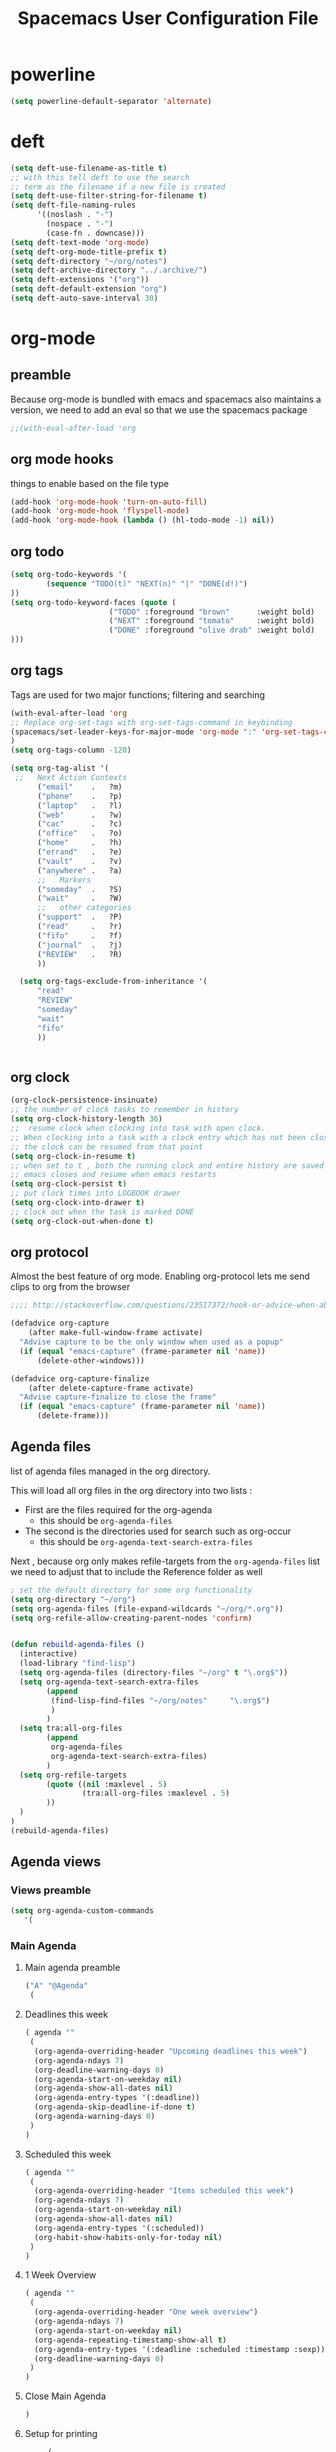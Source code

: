 #+TITLE: Spacemacs User Configuration File
#+STARTUP: hidestars
#+FILETAGS: spacemacs config

* powerline
  #+BEGIN_SRC emacs-lisp
  (setq powerline-default-separator 'alternate)
  #+END_SRC
* deft
  #+BEGIN_SRC emacs-lisp
  (setq deft-use-filename-as-title t)
  ;; with this tell deft to use the search
  ;; term as the filename if a new file is created
  (setq deft-use-filter-string-for-filename t)
  (setq deft-file-naming-rules
        '((noslash . "-")
          (nospace . "-")
          (case-fn . downcase)))
  (setq deft-text-mode 'org-mode)
  (setq deft-org-mode-title-prefix t)
  (setq deft-directory "~/org/notes")
  (setq deft-archive-directory "../.archive/")
  (setq deft-extensions '("org"))
  (setq deft-default-extension "org")
  (setq deft-auto-save-interval 30)
  #+END_SRC
* org-mode
** preamble
   Because org-mode is bundled with emacs and spacemacs also maintains a
   version, we need to add an eval so that we use the spacemacs package
   #+BEGIN_SRC emacs-lisp
   ;;(with-eval-after-load 'org
   #+END_SRC
** org mode hooks
   things to enable based on the file type
   #+BEGIN_SRC emacs-lisp
   (add-hook 'org-mode-hook 'turn-on-auto-fill)
   (add-hook 'org-mode-hook 'flyspell-mode)
   (add-hook 'org-mode-hook (lambda () (hl-todo-mode -1) nil))
   #+END_SRC
** org todo
   #+BEGIN_SRC emacs-lisp
   (setq org-todo-keywords '(
           (sequence "TODO(t)" "NEXT(n)" "|" "DONE(d!)")
   ))
   (setq org-todo-keyword-faces (quote (
                         ("TODO" :foreground "brown"      :weight bold)
                         ("NEXT" :foreground "tomato"     :weight bold)
                         ("DONE" :foreground "olive drab" :weight bold)
   )))
   #+END_SRC
** org tags
   Tags are used for two major functions; filtering and searching
   #+BEGIN_SRC emacs-lisp
   (with-eval-after-load 'org
   ;; Replace org-set-tags with org-set-tags-command in keybinding
   (spacemacs/set-leader-keys-for-major-mode 'org-mode ":" 'org-set-tags-command)
   )
   (setq org-tags-column -120)

   (setq org-tag-alist '(
    ;;   Next Action Contexts
         ("email"    .   ?m)
         ("phone"    .   ?p)
         ("laptop"   .   ?l)
         ("web"      .   ?w)
         ("cac"      .   ?c)
         ("office"   .   ?o)
         ("home"     .   ?h)
         ("errand"   .   ?e)
         ("vault"    .   ?v)
         ("anywhere" .   ?a)
         ;;   Markers
         ("someday"  .   ?S)
         ("wait"     .   ?W)
         ;;   other categories
         ("support"  .   ?P)
         ("read"     .   ?r)
         ("fifo"     .   ?f)
         ("journal"  .   ?j)
         ("REVIEW"   .   ?R)
         ))

     (setq org-tags-exclude-from-inheritance '(
         "read"
         "REVIEW"
         "someday"
         "wait"
         "fifo"
         ))


   #+END_SRC
** org clock
   #+BEGIN_SRC emacs-lisp
   (org-clock-persistence-insinuate)
   ;; the number of clock tasks to remember in history
   (setq org-clock-history-length 36)
   ;;  resume clock when clocking into task with open clock.
   ;; When clocking into a task with a clock entry which has not been closed,
   ;; the clock can be resumed from that point
   (setq org-clock-in-resume t)
   ;; when set to t , both the running clock and entire history are saved when
   ;; emacs closes and resume when emacs restarts
   (setq org-clock-persist t)
   ;; put clock times into LOGBOOK drawer
   (setq org-clock-into-drawer t)
   ;; clock out when the task is marked DONE
   (setq org-clock-out-when-done t)
   #+END_SRC
** org protocol
   Almost the best feature of org mode.  Enabling org-protocol lets me send
   clips to org from the browser
  #+BEGIN_SRC emacs-lisp
    ;;;; http://stackoverflow.com/questions/23517372/hook-or-advice-when-aborting-org-capture-before-template-selection

    (defadvice org-capture
        (after make-full-window-frame activate)
      "Advise capture to be the only window when used as a popup"
      (if (equal "emacs-capture" (frame-parameter nil 'name))
          (delete-other-windows)))

    (defadvice org-capture-finalize
        (after delete-capture-frame activate)
      "Advise capture-finalize to close the frame"
      (if (equal "emacs-capture" (frame-parameter nil 'name))
          (delete-frame)))
  #+END_SRC
** Agenda files
   list of agenda files managed in the org directory.

   This will load all org files in the org directory
   into two lists :
   - First are the files required for the org-agenda
     - this should be =org-agenda-files=
   - The second is the directories used for search such as org-occur
     - this should be =org-agenda-text-search-extra-files=

   Next , because org only makes refile-targets from the
   =org-agenda-files= list we need to adjust that to include
   the Reference folder as well
   #+BEGIN_SRC emacs-lisp
   ; set the default directory for some org functionality
   (setq org-directory "~/org")
   (setq org-agenda-files (file-expand-wildcards "~/org/*.org"))
   (setq org-refile-allow-creating-parent-nodes 'confirm)


   (defun rebuild-agenda-files ()
     (interactive)
     (load-library "find-lisp")
     (setq org-agenda-files (directory-files "~/org" t "\.org$"))
     (setq org-agenda-text-search-extra-files
           (append
            (find-lisp-find-files "~/org/notes"     "\.org$")
            )
           )
     (setq tra:all-org-files
           (append
            org-agenda-files
            org-agenda-text-search-extra-files)
           )
     (setq org-refile-targets
           (quote ((nil :maxlevel . 5)
                   (tra:all-org-files :maxlevel . 5)
           ))
     )
   )
   (rebuild-agenda-files)
   #+END_SRC
** Agenda views
*** Views preamble
    #+BEGIN_SRC emacs-lisp
    (setq org-agenda-custom-commands
       '(
    #+END_SRC
*** Main Agenda
**** Main agenda preamble
    #+BEGIN_SRC emacs-lisp
    ("A" "@Agenda"
     (
    #+END_SRC
**** Deadlines this week
     #+BEGIN_SRC emacs-lisp
     ( agenda ""
      (
       (org-agenda-overriding-header "Upcoming deadlines this week")
       (org-agenda-ndays 7)
       (org-deadline-warning-days 0)
       (org-agenda-start-on-weekday nil)
       (org-agenda-show-all-dates nil)
       (org-agenda-entry-types '(:deadline))
       (org-agenda-skip-deadline-if-done t)
       (org-agenda-warning-days 0)
      )
     )
     #+END_SRC
**** Scheduled this week
     #+BEGIN_SRC emacs-lisp
     ( agenda ""
      (
       (org-agenda-overriding-header "Items scheduled this week")
       (org-agenda-ndays 7)
       (org-agenda-start-on-weekday nil)
       (org-agenda-show-all-dates nil)
       (org-agenda-entry-types '(:scheduled))
       (org-habit-show-habits-only-for-today nil)
      )
     )
     #+END_SRC
**** 1 Week Overview
     #+BEGIN_SRC emacs-lisp
     ( agenda ""
      (
       (org-agenda-overriding-header "One week overview")
       (org-agenda-ndays 7)
       (org-agenda-start-on-weekday nil)
       (org-agenda-repeating-timestamp-show-all t)
       (org-agenda-entry-types '(:deadline :scheduled :timestamp :sexp))
       (org-deadline-warning-days 0)
      )
     )
     #+END_SRC
**** Close Main Agenda
     #+BEGIN_SRC emacs-lisp
     )
     #+END_SRC
**** Setup for printing
     #+BEGIN_SRC emacs-lisp
     (
      (org-agenda-with-colors t)
      (ps-print-color-p 'black-white)
     )
      ("~/paperPlanner/Agenda-Export/Page-01.CalendarForOneWeek.ps")
**** main agenda postfix
     #+BEGIN_SRC emacs-lisp
     )
     )
     #+END_SRC
*** Next action lists
**** Next Action list preamble
     #+BEGIN_SRC emacs-lisp
          ("N" . "Next Action Lists")
     #+END_SRC
**** By effort
     #+BEGIN_SRC emacs-lisp
     ("Ne" "@Next Actions By Effort"
      (
       (tags-todo "+Effort>=\"0:01\"+Effort<=\"0:15\"/NEXT"
        (
         (org-agenda-overriding-header "15 minutes or less")
         (org-agenda-tags-todo-honor-ignore-options t)
         (org-agenda-todo-ignore-scheduled '(future))
        )
       )
       ( tags-todo "+Effort>\"0:15\"+Effort<=\"0:30\"/NEXT"
        (
         (org-agenda-overriding-header "30 minutes or less")
         (org-agenda-tags-todo-honor-ignore-options t)
         (org-agenda-todo-ignore-scheduled '(future))
        )
       )
       ( tags-todo "+Effort>\"0:30\"/NEXT"
        (
         (org-agenda-overriding-header "over 30 minutes")
         (org-agenda-tags-todo-honor-ignore-options t)
         (org-agenda-todo-ignore-scheduled '(future))
        )
       )
       (
        (org-agenda-with-colors t)
        (ps-print-color-p 'black-white)
       )
       ("~/paperPlanner/Agenda-Export/Page-02.AllNextActions.ps")
      )
     )
      #+END_SRC
**** By Context
     #+BEGIN_SRC emacs-lisp
     ("Nn" "@Next Actions by context"
      (
       (tags-todo "+errand-someday/NEXT"
        (
         (org-agenda-overriding-header "@Errand")
         (org-agenda-tags-todo-honor-ignore-options t)
         (org-agenda-todo-ignore-scheduled '(future))
        )
       )
       (tags-todo "+email-someday/NEXT"
        (
         (org-agenda-overriding-header "@EMail")
         (org-agenda-tags-todo-honor-ignore-options t)
         (org-agenda-todo-ignore-scheduled '(future))
        )
       )
       (tags-todo "+phone-someday/NEXT"
        (
         (org-agenda-overriding-header "@Phone")
         (org-agenda-tags-todo-honor-ignore-options t)
         (org-agenda-todo-ignore-scheduled '(future))
        )
       )
       (tags-todo "+web-someday/NEXT"
        (
         (org-agenda-overriding-header "@Online")
         (org-agenda-tags-todo-honor-ignore-options t)
         (org-agenda-todo-ignore-scheduled '(future))
        )
       )
       (tags-todo "+cac-someday/NEXT"
        (
         (org-agenda-overriding-header "@PKI")
         (org-agenda-tags-todo-honor-ignore-options t)
         (org-agenda-todo-ignore-scheduled '(future))
        )
       )
       (tags-todo "+office-someday/NEXT"
        (
         (org-agenda-overriding-header "@Office")
         (org-agenda-tags-todo-honor-ignore-options t)
         (org-agenda-todo-ignore-scheduled '(future))
        )
       )
       (tags-todo "+home-someday/NEXT"
        (
         (org-agenda-overriding-header "@Home")
         (org-agenda-tags-todo-honor-ignore-options t)
         (org-agenda-todo-ignore-scheduled '(future))
        )
       )
       (tags-todo "+laptop-someday/NEXT"
        (
         (org-agenda-overriding-header "@Laptop")
         (org-agenda-tags-todo-honor-ignore-options t)
         (org-agenda-todo-ignore-scheduled '(future))
        )
       )
       (tags-todo "+anywhere-someday/NEXT"
        (
         (org-agenda-overriding-header "@Anywhere")
         (org-agenda-tags-todo-honor-ignore-options t)
         (org-agenda-todo-ignore-scheduled '(future))
        )
       )
       (tags-todo "+vault-someday/NEXT"
        (
         (org-agenda-overriding-header "@Vault")
         (org-agenda-tags-todo-honor-ignore-options t)
         (org-agenda-todo-ignore-scheduled '(future))
        )
       )
       (tags-todo "-CATEGORY=\"Someday\"-CATEGORY=\"REVIEW\"+TAGS=\"\"/NEXT"
        (
         (org-agenda-overriding-header "@Uncategorized")
         (org-agenda-tags-todo-honor-ignore-options t)
         (org-agenda-todo-ignore-scheduled '(future))
        )
       )
      )
      (
       (org-agenda-with-colors t)
       (ps-print-color-p 'black-white)
      )
      ("~/paperPlanner/Agenda-Export/Page-02.AllNextActions.ps")
     #+END_SRC
**** Next Action postfix
     #+BEGIN_SRC emacs-lisp
     )
     )
     #+END_SRC
*** All uncategorized next actions
     #+BEGIN_SRC emacs-lisp
     ("u" "@Uncategorized Next Actions" tags-todo "-CATEGORY=\"Someday\"-CATEGORY=\"REVIEW\"+TAGS=\"\"/NEXT"
      (
       (org-agenda-overriding-header "@Uncategorized Next Actions")
       (org-agenda-todo-keyword-format "")
       (org-agenda-prefix-format "%b\n%i %-12c:")
       (org-agenda-tags-todo-honor-ignore-options t)
       (org-agenda-todo-ignore-scheduled '(future))
      )
      (
       (org-agenda-with-colors t)
       (ps-print-color-p 'black-white)
      )
      ("~/paperPlanner/Agenda-Export/Page-03.UncategorizedNextActions.ps")
     )
     #+END_SRC
*** Project List
    #+BEGIN_SRC emacs-lisp
    ("p" "@Projects" tags-todo "-IGNORE-someday-wait/TODO"
     (
      (org-agenda-overriding-header "@Projects")
      (org-agenda-tags-todo-honor-ignore-options t)
      (org-tags-match-list-sublevels nil)
      (org-agenda-skip-function 'bh/skip-stuck-projects
     )
    )
    (
     (org-agenda-with-colors t)
     (ps-print-color-p 'black-white)
    )
    ("~/paperPlanner/Agenda-Export/Page-05.ProjectList.ps")
   )
   #+END_SRC
*** Someday-maybe
    #+BEGIN_SRC emacs-lisp
    ("S" "@Someday/Maybe" tags-todo "+someday/TODO"
     (
      (org-agenda-overriding-header "Someday/Maybe")
      (org-agenda-prefix-format " - ")
      (org-agenda-todo-keyword-format "")
     )
     (
      (org-agenda-with-colors t)
      (ps-print-color-p 'black-white)
     )
     ("~/paperPlanner/Agenda-Export/Page-06.SomedayMaybeList.ps")
    )
    #+END_SRC
*** Review
**** Review preamble
    #+BEGIN_SRC emacs-lisp
    ("R" . "@Review Commands")
    #+END_SRC
**** Marked for review
     #+BEGIN_SRC emacs-lisp
     ("Ro" "@Review"
      (
       (tags-todo "REVIEW"
        (
         (org-agenda-skip-function  '(org-agenda-skip-entry-if 'scheduled))
         (org-agenda-overriding-header "Tasks Marked for Review")
         ;don't list sub levels, just the one we marked
         (org-tags-match-list-sublevels nil)
         (org-agenda-sorting-strategy '(category-up))
        )
       )
       (tags "journal+REVIEW"
        (
         (org-agenda-overriding-header "Journal entries marked for Review")
        )
       )
         ;; total hack to exclude all todo's
       (tags "CATEGORY=\"REVIEW\"-TODO={[[:upper:]]+}|REVIEW-journal-TODO={[[:upper:]]+}"
        (
         (org-agenda-overriding-header "Notes Marked for Review")
        )
       )
       (stuck "")
      )
      (
       (org-agenda-with-colors t)
       (ps-print-color-p 'black-white)
      )
      ("~/paperPlanner/Agenda-Export/Page-07.TheReview.ps")
     )
     #+END_SRC
**** Actions that need planning
     #+BEGIN_SRC emacs-lisp
     ("Rp" tags-todo "-someday+Effort=\"\"/NEXT"
      (
       (org-agenda-overriding-header "Actions that need planning")
       (org-agenda-view-columns-initially t)
      )
     )
     #+END_SRC
*** Waiting For
    #+BEGIN_SRC emacs-lisp
    ("w" "@waiting" todo "WAIT"
     (
      (org-agenda-overriding-header "Waiting For")
     )
     (
      (org-agenda-with-colors t)
      (ps-print-color-p 'black-white)
     )
     ("~/paperPlanner/Agenda-Export/Page-08.WaitingFor.ps")
    )
    #+END_SRC
*** Lists
    #+BEGIN_SRC emacs-lisp
    ("l" "@Lists" tags "list"
     (
      (org-agenda-overriding-header "@Lists")
     )
     (
      (org-tags-match-list-sublevels nil)
      (org-agenda-with-colors t)
      (ps-print-color-p 'black-white)
     )
     ("~/paperPlanner/Agenda-Export/Page-09.ListOfLists.ps")
    )
    #+END_SRC
*** The FIFO Queue
    #+BEGIN_SRC emacs-lisp
    ("f" "The FIFO Queue" tags "fifo"
     (
      (org-agenda-overriding-header "The FIFO Queue")
     )
     (
      (org-tags-match-list-sublevels nil)
      (org-agenda-with-colors t)
      (ps-print-color-p 'black-white)
     )
     ("~/paperPlanner/Agenda-Export/Page-09.ListOfLists.ps")
    )
    #+END_SRC
*** Next time im connected
    ("y" "Next time im connected" tags "laptop+web-someday"
     (
      (org-agenda-overriding-header "While Connected")
     )
    )

*** The ticket queue
**** Ticket Queue preamble
    #+BEGIN_SRC emacs-lisp
    ( "k" . "Tickets")
    #+END_SRC
**** Ticket Inbox
     #+BEGIN_SRC emacs-lisp
     ( "ki" "Ticket Inbox" tags "ticket/NEW"
      (
       (org-agenda-files '("~/org/tickets.org"))
       (org-agenda-overriding-header "Ticket Inbox")
      )
     )
     #+END_SRC
**** Ticket work queue
     #+BEGIN_SRC emacs-lisp
     ( "kw" "Ticket work queue" tags "ticket/BUG|TASK|FEAT"
      (
       (org-agenda-files '("~/org/tickets.org"))
       (org-agenda-overriding-header "Ticket work queue")
      )
     )
     #+END_SRC
*** Custom queries
    #+BEGIN_SRC emacs-lisp
    ("Q" . "Custom queries")
     ("Qa" "Archive search" search ""
      (
       (org-agenda-files '(file-expand-wildcards "~/org/.archive/*.org"))
      )
     )
     #+END_SRC
*** Views postfix
    #+BEGIN_SRC emacs-lisp
    ) ;; close inner agenda view group
    ) ;; close setq
    #+END_SRC
** archive settings
   I organized all of the archived org items under a date tree, but
   preserve the original file name
   #+BEGIN_SRC emacs-lisp
   (setq org-archive-location "~/org/.archive/%s_archive::datetree/")
   #+END_SRC
** capture templates
   #+BEGIN_SRC emacs-lisp
   (setq org-capture-templates
      '(
        ("a" "Appointment" entry
         (file+headline "~/org/calendar.org" "Appointments")
         "* %?\n  %T")
        ("o" "Note" entry
         (file "~/org/review.org" )
         "* %? ")
        ("j" "Journal entry" entry
         (file "~/org/journal.org" )
         "* %<%Y-%m-%d> %? :journal:REVIEW: \n %u"
         :prepend t :clock-in t :clock-resume t)
        ;;; When typing 'w' in firefox
        ;;; |%:description | %^{TITLE} | title of the web-page |
        ;;; |%:link        | %c        | URL                   |
        ;;; |%:initial     | %i        | selected text         |
        ("l" "Web clipping" entry
         (file "~/org/review.org" )
         "* %:description%? :web:\n  %:initial\n  Source :\n %:link"
         :immediate-finish t
         )
        ("c" "capture web clip with note" entry
         (file "~/org/review.org" )
         "* %:description%? :web:\n  %:initial\n  Source :\n %:link"
         )
        ( "t" "Add ticket to database" entry
          (file+headline "~/org/tickets.org" "Backlog")
          "* NEW %?\n%u\n" :prepend t )
        ( "T" "Add ticket to database (with link)" entry
          (file+headline "~/org/tickets.org" "Backlog")
          "* NEW %?\n%u\n\n  Source :\n %F:%(with-current-buffer
            (org-capture-get :original-buffer)
            (number-to-string (line-number-at-pos)))"
          :prepend t )
        ("S" "Add a Song to the list" checkitem
         (file+headline "~/org/lists.org" "Music For Purchase")
         "- [ ] %?"
         )
        )
      )
   #+END_SRC
** org-babel
    #+BEGIN_SRC emacs-lisp
      (org-babel-do-load-languages
       'org-babel-load-languages
       '(;; other Babel languages
        (plantuml . t)
        (python . t)
         ))
    #+END_SRC

    Next, enable emacs to find the plantuml jar
    #+BEGIN_SRC emacs-lisp
    (setq plantuml-jar-path "/usr/local/bin/plantuml")
    (setq org-plantuml-jar-path
      (expand-file-name "/usr/local/bin/plantuml"))
    #+END_SRC

** org-refile-targets
   this is the list of files that we can refile a note into
   #+BEGIN_SRC emacs-lisp
   (setq org-completion-use-ido t)
   (setq org-refile-targets
    (quote ((org-agenda-files :maxlevel . 7)
                         (nil :maxlevel . 7))))
   (setq org-refile-use-outline-path (quote file))
   #+END_SRC
** postfix
   Need to close the preamble
   #+BEGIN_SRC emacs-lisp
   ;;)
   #+END_SRC
* user functions
  user function for opening the review file
  #+BEGIN_SRC emacs-lisp
  (defun review ()
    (interactive)
    (find-file "~/org/review.org")
    )
  #+END_SRC
* browser integration
  #+BEGIN_SRC emacs-lisp
  (setq browse-url-browser-function 'browse-url-generic
        browse-url-generic-program "google-chrome")
  #+END_SRC

* trac wiki
  A mode for editing the wiki pages on the trac server
  #+BEGIN_SRC emacs-lisp
  (with-eval-after-load 'tracwiki-mode
  (tracwiki-define-project "ForwardObserver"
                            "http://trac.timforge.net/ForwardObserver" t))
  #+END_SRC
* cc-mode
  the following section sets up my preferred formatting style

  #+BEGIN_SRC emacs-lisp
  (setq c-basic-offset 4)
  (defconst my-c-style
    '((c-tab-always-indent        . t)
      (c-comment-only-line-offset . 0)
      (c-hanging-braces-alist     . ((substatement-open after)
                                     (brace-list-open)))
      (c-hanging-colons-alist     . ((member-init-intro before)
                                     (inher-intro)
                                     (case-label after)
                                     (label after)
                                     (access-label after)))
      (c-cleanup-list             . (scope-operator
                                     empty-defun-braces
                                     defun-close-semi))
      (c-offsets-alist            . ((arglist-close . c-lineup-arglist)
                                     (substatement-open . 0)
                                     (case-label        . 4)
                                     (block-open        . 0)
                                     (namespace-open    . 0)
                                     (innamespace       . 0)
                                     (knr-argdecl-intro . -)))
      (c-echo-syntactic-information-p . t)
      )
      "My C Programming Style")

   ;; offset customizations not in my-c-style
   (setq c-offsets-alist '((member-init-intro . ++)))

   ;; Customizations for all modes in CC Mode.
   (defun my-c-mode-common-hook ()
    ;; add my personal style and set it for the current buffer
    (c-add-style "PERSONAL" my-c-style t)
    ;; other customizations
    (setq tab-width 4
          ;; this will make sure spaces are used instead of tabs
          indent-tabs-mode nil)
    ;; we like auto-newline and hungry-delete
      (c-toggle-auto-hungry-state 1)
    )
  (add-hook 'c-mode-common-hook 'my-c-mode-common-hook)
  (add-hook 'c++-mode-hook 'my-c-mode-common-hook)
  #+END_SRC
